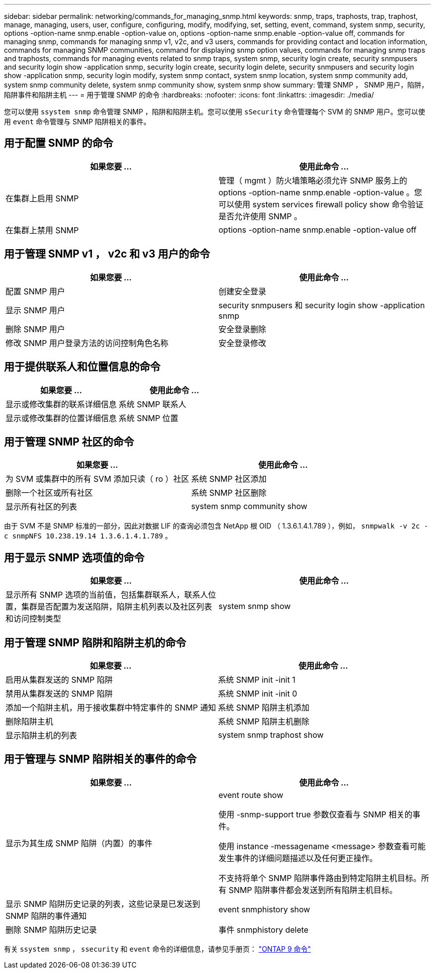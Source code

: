 ---
sidebar: sidebar 
permalink: networking/commands_for_managing_snmp.html 
keywords: snmp, traps, traphosts, trap, traphost, manage, managing, users, user, configure, configuring, modify, modifying, set, setting, event, command, system snmp, security, options -option-name snmp.enable -option-value on, options -option-name snmp.enable -option-value off, commands for managing snmp, commands for managing snmp v1, v2c, and v3 users, commands for providing contact and location information, commands for managing SNMP communities, command for displaying snmp option values, commands for managing snmp traps and traphosts, commands for managing events related to snmp traps, system snmp, security login create, security snmpusers and security login show -application snmp, security login create, security login delete, security snmpusers and security login show -application snmp, security login modify, system snmp contact, system snmp location, system snmp community add, system snmp community delete, system snmp community show, system snmp show 
summary: 管理 SNMP ， SNMP 用户，陷阱，陷阱事件和陷阱主机 
---
= 用于管理 SNMP 的命令
:hardbreaks:
:nofooter: 
:icons: font
:linkattrs: 
:imagesdir: ./media/


[role="lead"]
您可以使用 `ssystem snmp` 命令管理 SNMP ，陷阱和陷阱主机。您可以使用 `sSecurity` 命令管理每个 SVM 的 SNMP 用户。您可以使用 `event` 命令管理与 SNMP 陷阱相关的事件。



== 用于配置 SNMP 的命令

[cols="2*"]
|===
| 如果您要 ... | 使用此命令 ... 


| 在集群上启用 SNMP | 管理（ mgmt ）防火墙策略必须允许 SNMP 服务上的 options -option-name snmp.enable -option-value 。您可以使用 system services firewall policy show 命令验证是否允许使用 SNMP 。 


| 在集群上禁用 SNMP | options -option-name snmp.enable -option-value off 
|===


== 用于管理 SNMP v1 ， v2c 和 v3 用户的命令

[cols="2*"]
|===
| 如果您要 ... | 使用此命令 ... 


| 配置 SNMP 用户 | 创建安全登录 


| 显示 SNMP 用户 | security snmpusers 和 security login show -application snmp 


| 删除 SNMP 用户 | 安全登录删除 


| 修改 SNMP 用户登录方法的访问控制角色名称 | 安全登录修改 
|===


== 用于提供联系人和位置信息的命令

[cols="2*"]
|===
| 如果您要 ... | 使用此命令 ... 


| 显示或修改集群的联系详细信息 | 系统 SNMP 联系人 


| 显示或修改集群的位置详细信息 | 系统 SNMP 位置 
|===


== 用于管理 SNMP 社区的命令

[cols="2*"]
|===
| 如果您要 ... | 使用此命令 ... 


| 为 SVM 或集群中的所有 SVM 添加只读（ ro ）社区 | 系统 SNMP 社区添加 


| 删除一个社区或所有社区 | 系统 SNMP 社区删除 


| 显示所有社区的列表 | system snmp community show 
|===
由于 SVM 不是 SNMP 标准的一部分，因此对数据 LIF 的查询必须包含 NetApp 根 OID （ 1.3.6.1.4.1.789 ），例如， `snmpwalk -v 2c -c snmpNFS 10.238.19.14 1.3.6.1.4.1.789` 。



== 用于显示 SNMP 选项值的命令

[cols="2*"]
|===
| 如果您要 ... | 使用此命令 ... 


| 显示所有 SNMP 选项的当前值，包括集群联系人，联系人位置，集群是否配置为发送陷阱，陷阱主机列表以及社区列表和访问控制类型 | system snmp show 
|===


== 用于管理 SNMP 陷阱和陷阱主机的命令

[cols="2*"]
|===
| 如果您要 ... | 使用此命令 ... 


| 启用从集群发送的 SNMP 陷阱 | 系统 SNMP init -init 1 


| 禁用从集群发送的 SNMP 陷阱 | 系统 SNMP init -init 0 


| 添加一个陷阱主机，用于接收集群中特定事件的 SNMP 通知 | 系统 SNMP 陷阱主机添加 


| 删除陷阱主机 | 系统 SNMP 陷阱主机删除 


| 显示陷阱主机的列表 | system snmp traphost show 
|===


== 用于管理与 SNMP 陷阱相关的事件的命令

[cols="2*"]
|===
| 如果您要 ... | 使用此命令 ... 


 a| 
显示为其生成 SNMP 陷阱（内置）的事件
 a| 
event route show

使用 -snmp-support true 参数仅查看与 SNMP 相关的事件。

使用 instance -messagename <message> 参数查看可能发生事件的详细问题描述以及任何更正操作。

不支持将单个 SNMP 陷阱事件路由到特定陷阱主机目标。所有 SNMP 陷阱事件都会发送到所有陷阱主机目标。



 a| 
显示 SNMP 陷阱历史记录的列表，这些记录是已发送到 SNMP 陷阱的事件通知
 a| 
event snmphistory show



 a| 
删除 SNMP 陷阱历史记录
 a| 
事件 snmphistory delete

|===
有关 `ssystem snmp` ， `ssecurity` 和 `event` 命令的详细信息，请参见手册页： http://docs.netapp.com/ontap-9/topic/com.netapp.doc.dot-cm-cmpr/GUID-5CB10C70-AC11-41C0-8C16-B4D0DF916E9B.html["ONTAP 9 命令"^]
